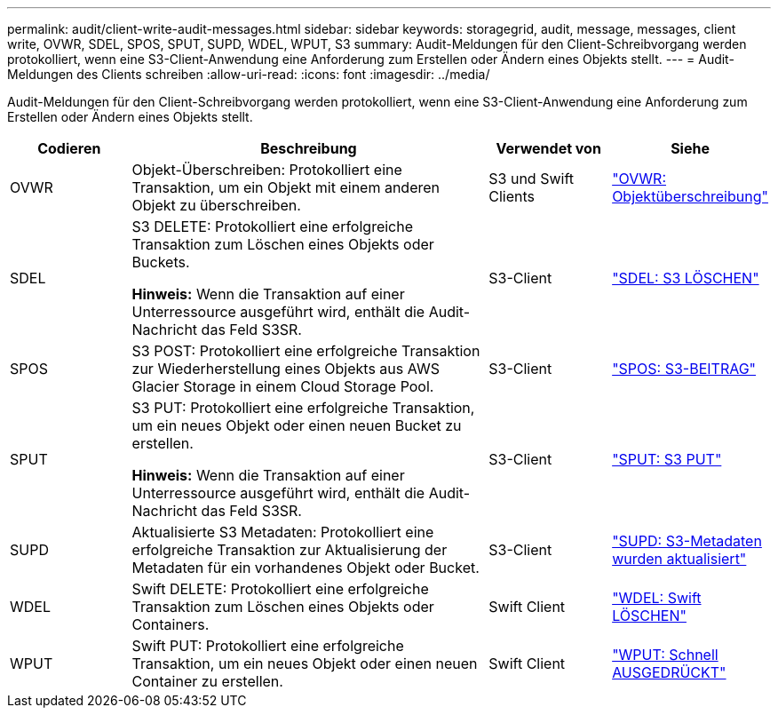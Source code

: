 ---
permalink: audit/client-write-audit-messages.html 
sidebar: sidebar 
keywords: storagegrid, audit, message, messages, client write, OVWR, SDEL, SPOS, SPUT, SUPD, WDEL, WPUT, S3 
summary: Audit-Meldungen für den Client-Schreibvorgang werden protokolliert, wenn eine S3-Client-Anwendung eine Anforderung zum Erstellen oder Ändern eines Objekts stellt. 
---
= Audit-Meldungen des Clients schreiben
:allow-uri-read: 
:icons: font
:imagesdir: ../media/


[role="lead"]
Audit-Meldungen für den Client-Schreibvorgang werden protokolliert, wenn eine S3-Client-Anwendung eine Anforderung zum Erstellen oder Ändern eines Objekts stellt.

[cols="1a,3a,1a,1a"]
|===
| Codieren | Beschreibung | Verwendet von | Siehe 


 a| 
OVWR
 a| 
Objekt-Überschreiben: Protokolliert eine Transaktion, um ein Objekt mit einem anderen Objekt zu überschreiben.
 a| 
S3 und Swift Clients
 a| 
link:ovwr-object-overwrite.html["OVWR: Objektüberschreibung"]



 a| 
SDEL
 a| 
S3 DELETE: Protokolliert eine erfolgreiche Transaktion zum Löschen eines Objekts oder Buckets.

*Hinweis:* Wenn die Transaktion auf einer Unterressource ausgeführt wird, enthält die Audit-Nachricht das Feld S3SR.
 a| 
S3-Client
 a| 
link:sdel-s3-delete.html["SDEL: S3 LÖSCHEN"]



 a| 
SPOS
 a| 
S3 POST: Protokolliert eine erfolgreiche Transaktion zur Wiederherstellung eines Objekts aus AWS Glacier Storage in einem Cloud Storage Pool.
 a| 
S3-Client
 a| 
link:spos-s3-post.html["SPOS: S3-BEITRAG"]



 a| 
SPUT
 a| 
S3 PUT: Protokolliert eine erfolgreiche Transaktion, um ein neues Objekt oder einen neuen Bucket zu erstellen.

*Hinweis:* Wenn die Transaktion auf einer Unterressource ausgeführt wird, enthält die Audit-Nachricht das Feld S3SR.
 a| 
S3-Client
 a| 
link:sput-s3-put.html["SPUT: S3 PUT"]



 a| 
SUPD
 a| 
Aktualisierte S3 Metadaten: Protokolliert eine erfolgreiche Transaktion zur Aktualisierung der Metadaten für ein vorhandenes Objekt oder Bucket.
 a| 
S3-Client
 a| 
link:supd-s3-metadata-updated.html["SUPD: S3-Metadaten wurden aktualisiert"]



 a| 
WDEL
 a| 
Swift DELETE: Protokolliert eine erfolgreiche Transaktion zum Löschen eines Objekts oder Containers.
 a| 
Swift Client
 a| 
link:wdel-swift-delete.html["WDEL: Swift LÖSCHEN"]



 a| 
WPUT
 a| 
Swift PUT: Protokolliert eine erfolgreiche Transaktion, um ein neues Objekt oder einen neuen Container zu erstellen.
 a| 
Swift Client
 a| 
link:wput-swift-put.html["WPUT: Schnell AUSGEDRÜCKT"]

|===